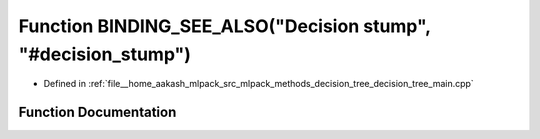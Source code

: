.. _exhale_function_decision__tree__main_8cpp_1a759bc8070828f7b873c22fd7334488ca:

Function BINDING_SEE_ALSO("Decision stump", "#decision_stump")
==============================================================

- Defined in :ref:`file__home_aakash_mlpack_src_mlpack_methods_decision_tree_decision_tree_main.cpp`


Function Documentation
----------------------


.. doxygenfunction:: BINDING_SEE_ALSO("Decision stump", "#decision_stump")

